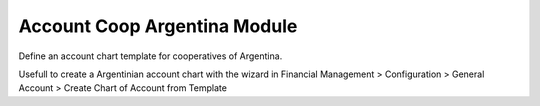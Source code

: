 Account Coop Argentina Module
#############################

Define an account chart template for cooperatives of Argentina.

Usefull to create a Argentinian account chart with the wizard in
Financial Management > Configuration > General Account >
Create Chart of Account from Template
